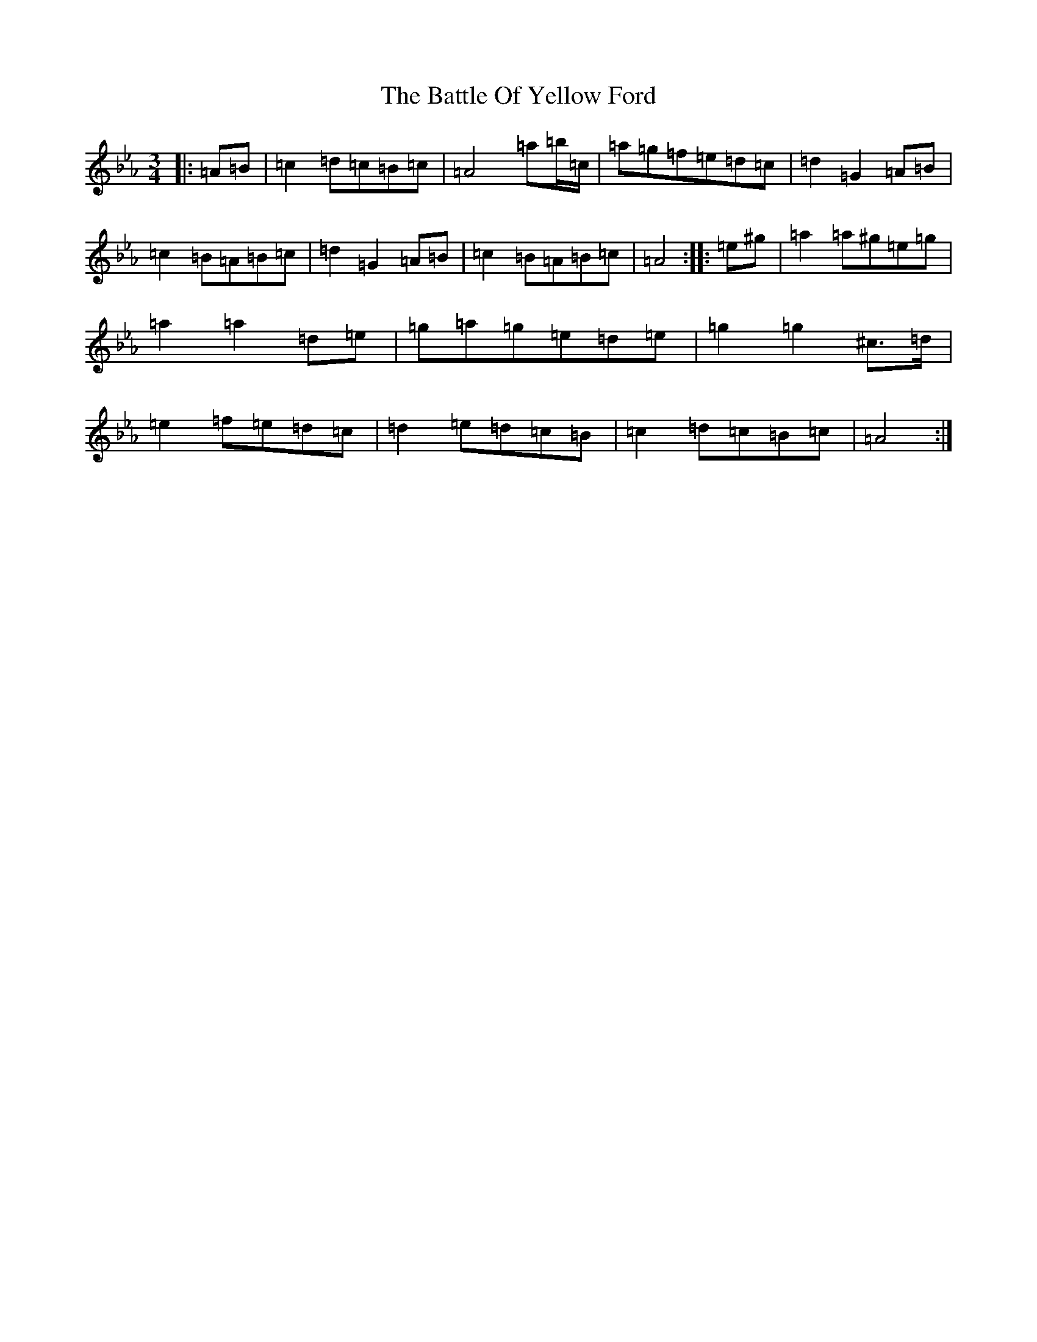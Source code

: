 X: 15051
T: Battle Of Yellow Ford, The
S: https://thesession.org/tunes/1287#setting1287
Z: E minor
R: march
M:3/4
L:1/8
K: C minor
|:=A=B|=c2=d=c=B=c|=A4=a=b/2=c/2|=a=g=f=e=d=c|=d2=G2=A=B|=c2=B=A=B=c|=d2=G2=A=B|=c2=B=A=B=c|=A4:||:=e^g|=a2=a^g=e=g|=a2=a2=d=e|=g=a=g=e=d=e|=g2=g2^c>=d|=e2=f=e=d=c|=d2=e=d=c=B|=c2=d=c=B=c|=A4:|